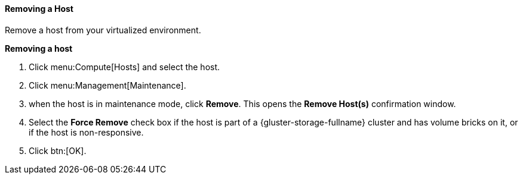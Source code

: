 [[Removing_a_host]]
==== Removing a Host

Remove a host from your virtualized environment.


*Removing a host*

. Click menu:Compute[Hosts] and select the host.
. Click menu:Management[Maintenance].
. when the host is in maintenance mode, click *Remove*. This opens the *Remove Host(s)* confirmation window.
. Select the *Force Remove* check box if the host is part of a {gluster-storage-fullname} cluster and has volume bricks on it, or if the host is non-responsive.
. Click btn:[OK].
